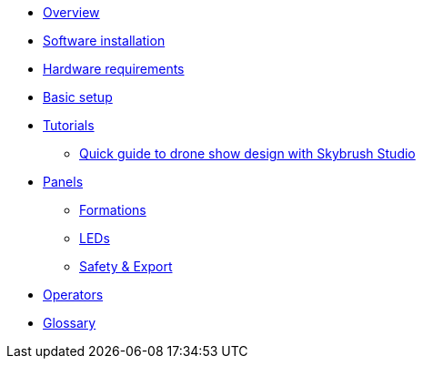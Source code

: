 * xref:overview.adoc[Overview]
* xref:install.adoc[Software installation]
* xref:hardware.adoc[Hardware requirements]
* xref:setup.adoc[Basic setup]
* xref:tutorials/index.adoc[Tutorials]
** xref:tutorials/easy-drone-show-design.adoc[Quick guide to drone show design with Skybrush Studio]
* xref:panels/index.adoc[Panels]
** xref:panels/formations.adoc[Formations]
** xref:panels/leds.adoc[LEDs]
** xref:panels/safety_export.adoc[Safety & Export]
* xref:operators.adoc[Operators]
* xref:glossary.adoc[Glossary]
